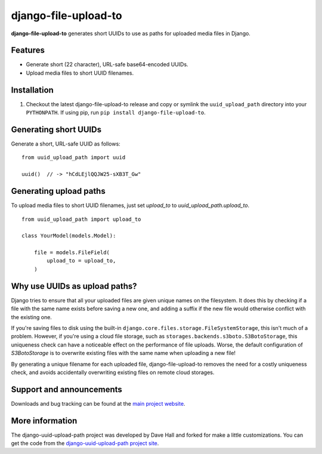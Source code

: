 django-file-upload-to
=======================

**django-file-upload-to** generates short UUIDs to use as paths for uploaded media files in Django.


Features
--------

-  Generate short (22 character), URL-safe base64-encoded UUIDs.
-  Upload media files to short UUID filenames.


Installation
------------

1. Checkout the latest django-file-upload-to release and copy or symlink the
   ``uuid_upload_path`` directory into your ``PYTHONPATH``.  If using pip, run 
   ``pip install django-file-upload-to``.


Generating short UUIDs
----------------------

Generate a short, URL-safe UUID as follows:

::

    from uuid_upload_path import uuid

    uuid()  // -> "hCdLEjlQQJW25-sXB3T_Gw"



Generating upload paths
-----------------------

To upload media files to short UUID filenames, just set `upload_to` to `uuid_upload_path.upload_to`.

::

    from uuid_upload_path import upload_to

    class YourModel(models.Model):

        file = models.FileField(
            upload_to = upload_to,
        )


Why use UUIDs as upload paths?
------------------------------

Django tries to ensure that all your uploaded files are given unique names on the filesystem. It does this by checking if a file with the same name exists before saving a new one, and adding a suffix if the new file would otherwise conflict with the existing one.

If you're saving files to disk using the built-in ``django.core.files.storage.FileSystemStorage``, this isn't much of a problem. However, if you're using a cloud file storage, such as ``storages.backends.s3boto.S3BotoStorage``, this uniqueness check can have a noticeable effect on the performance of file uploads. Worse, the default configuration of `S3BotoStorage` is to overwrite existing files with the same name when uploading a new file!

By generating a unique filename for each uploaded file, django-file-upload-to removes the need for a costly uniqueness check, and avoids accidentally overwriting existing files on remote cloud storages.


Support and announcements
-------------------------

Downloads and bug tracking can be found at the `main project
website <https://github.com/panttojo/django-file-upload-to>`_.


More information
----------------

The django-uuid-upload-path project was developed by Dave Hall and forked for make a little customizations.
You can get the code from the `django-uuid-upload-path project
site <https://github.com/etianen/django-uuid-upload-path>`_.
